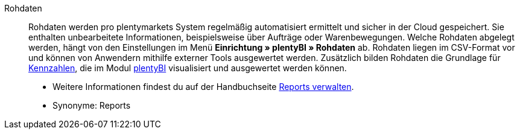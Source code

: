 [#rohdaten]
Rohdaten:: Rohdaten werden pro plentymarkets System regelmäßig automatisiert ermittelt und sicher in der Cloud gespeichert. Sie enthalten unbearbeitete Informationen, beispielsweise über Aufträge oder Warenbewegungen. Welche Rohdaten abgelegt werden, hängt von den Einstellungen im Menü *Einrichtung » plentyBI » Rohdaten* ab. Rohdaten liegen im CSV-Format vor und können von Anwendern mithilfe externer Tools ausgewertet werden. Zusätzlich bilden Rohdaten die Grundlage für <<#kennzahl, Kennzahlen>>, die im Modul <<business-entscheidungen/plenty-bi#, plentyBI>> visualisiert und ausgewertet werden können. +
* Weitere Informationen findest du auf der Handbuchseite <<business-entscheidungen/plenty-bi/reports/reports-verwalten#, Reports verwalten>>. +
* Synonyme: Reports